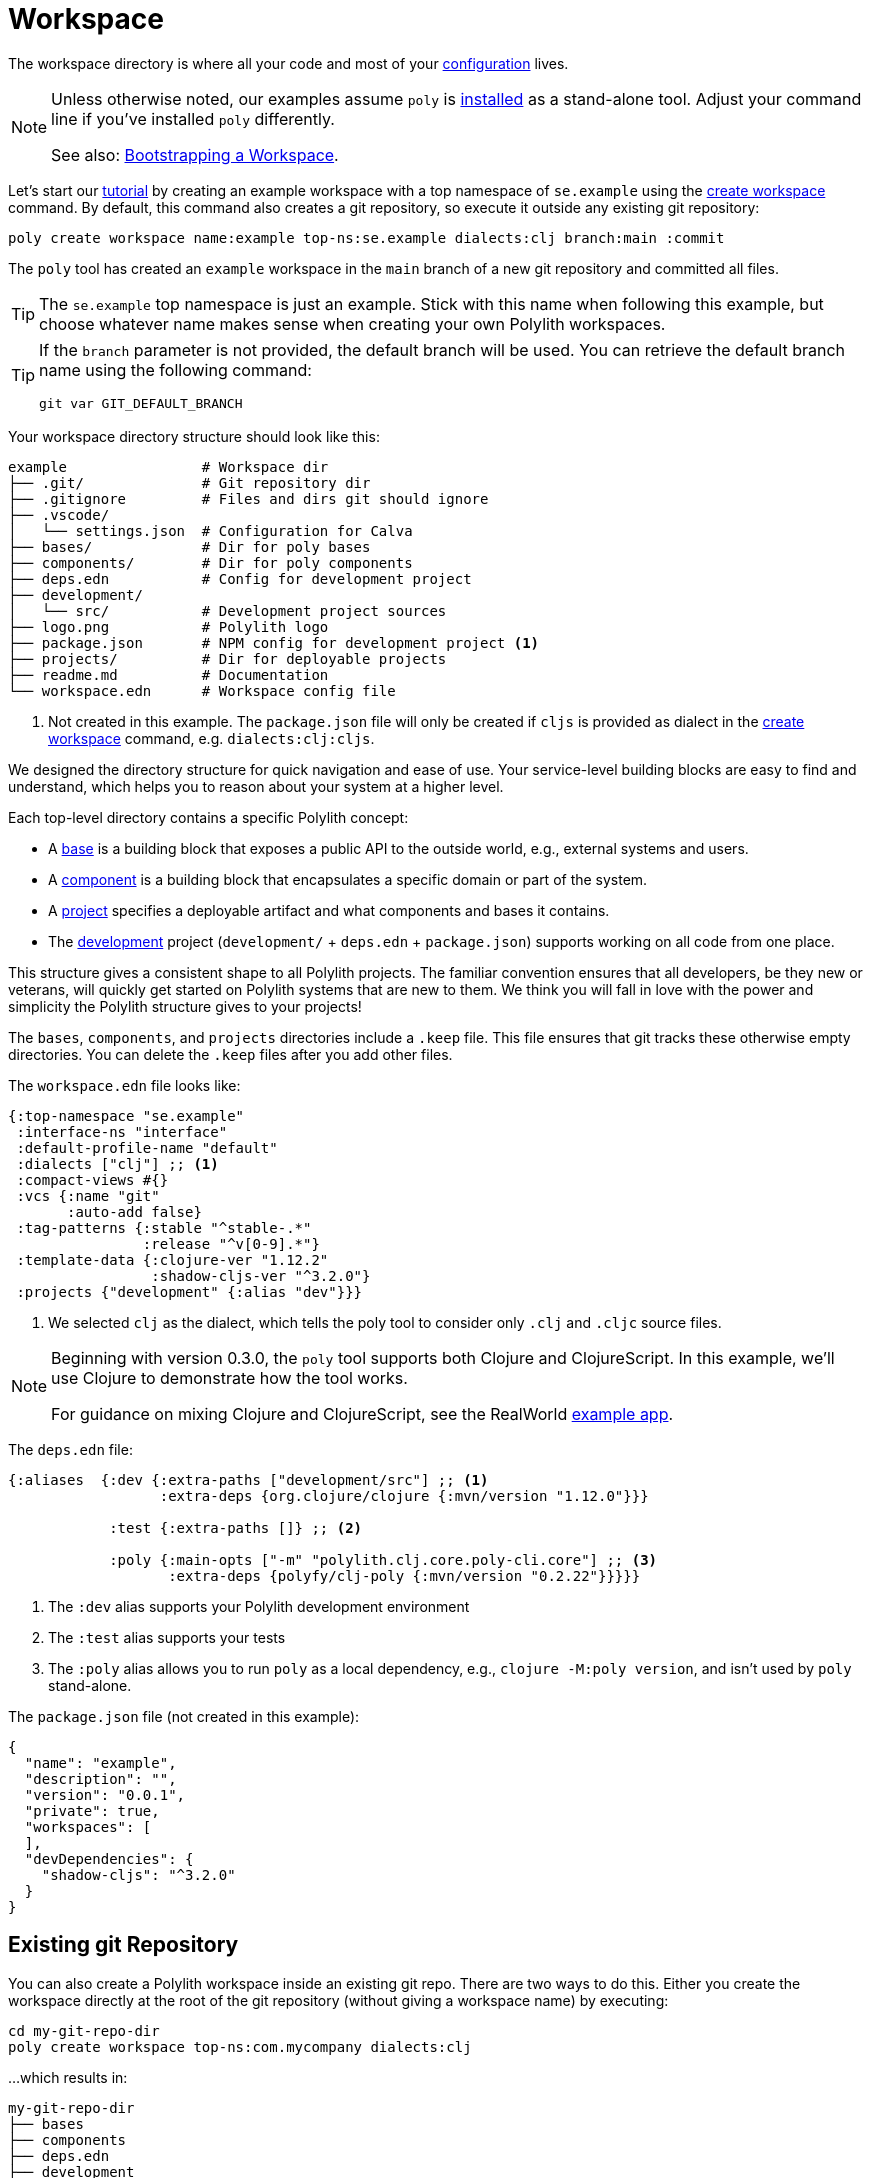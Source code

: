 = Workspace
:poly-version: 0.2.22

The workspace directory is where all your code and most of your xref:configuration.adoc[configuration] lives.

[NOTE]
====
Unless otherwise noted, our examples assume `poly` is xref:install.adoc[installed] as a stand-alone tool.
Adjust your command line if you've installed `poly` differently.

See also: <<bootstrap>>.
====

Let's start our xref:introduction.adoc[tutorial] by creating an example workspace with a top namespace of `se.example` using the xref:commands.adoc#create-workspace[create workspace] command.
By default, this command also creates a git repository, so execute it outside any existing git repository:

[source,shell]
----
poly create workspace name:example top-ns:se.example dialects:clj branch:main :commit
----

The `poly` tool has created an `example` workspace in the `main` branch of a new git repository and committed all files.

TIP: The `se.example` top namespace is just an example.
Stick with this name when following this example, but choose whatever name makes sense when creating your own Polylith workspaces.

[TIP]
====

If the `branch` parameter is not provided, the default branch will be used.
You can retrieve the default branch name using the following command:

[source,shell]
----
git var GIT_DEFAULT_BRANCH
----
====

Your workspace directory structure should look like this:

[source,shell]
----
example                # Workspace dir
├── .git/              # Git repository dir
├── .gitignore         # Files and dirs git should ignore
├── .vscode/
│   └── settings.json  # Configuration for Calva
├── bases/             # Dir for poly bases
├── components/        # Dir for poly components
├── deps.edn           # Config for development project
├── development/
│   └── src/           # Development project sources
├── logo.png           # Polylith logo
├── package.json       # NPM config for development project <1>
├── projects/          # Dir for deployable projects
├── readme.md          # Documentation
└── workspace.edn      # Workspace config file
----

<1> Not created in this example.
The `package.json` file will only be created if `cljs` is provided as dialect in the xref:commands.adoc#create-workspace[create workspace] command, e.g. `dialects:clj:cljs`.

We designed the directory structure for quick navigation and ease of use.
Your service-level building blocks are easy to find and understand, which helps you to reason about your system at a higher level.

Each top-level directory contains a specific Polylith concept:

* A xref:base.adoc[base] is a building block that exposes a public API to the outside world, e.g., external systems and users.

* A xref:component.adoc[component] is a building block that encapsulates a specific domain or part of the system.

* A xref:project.adoc[project] specifies a deployable artifact and what components and bases it contains.

* The xref:development.adoc[development] project (`development/` + `deps.edn` + `package.json`) supports working on all code from one place.

This structure gives a consistent shape to all Polylith projects.
The familiar convention ensures that all developers, be they new or veterans, will quickly get started on Polylith systems that are new to them.
We think you will fall in love with the power and simplicity the Polylith structure gives to your projects!

****
The `bases`, `components`, and `projects` directories include a `.keep` file.
This file ensures that git tracks these otherwise empty directories.
You can delete the `.keep` files after you add other files.
****

[[workspace-edn]]
The `workspace.edn` file looks like:

[source,clojure]
----
{:top-namespace "se.example"
 :interface-ns "interface"
 :default-profile-name "default"
 :dialects ["clj"] ;; <1>
 :compact-views #{}
 :vcs {:name "git"
       :auto-add false}
 :tag-patterns {:stable "^stable-.*"
                :release "^v[0-9].*"}
 :template-data {:clojure-ver "1.12.2"
                 :shadow-cljs-ver "^3.2.0"}
 :projects {"development" {:alias "dev"}}}
----

<1> We selected `clj` as the dialect, which tells the poly tool to consider only `.clj` and `.cljc` source files.

[NOTE]
====
Beginning with version 0.3.0, the `poly` tool supports both Clojure and ClojureScript.
In this example, we’ll use Clojure to demonstrate how the tool works.

For guidance on mixing Clojure and ClojureScript, see the RealWorld https://github.com/furkan3ayraktar/clojure-polylith-realworld-example-app/tree/cljs-frontend[example app].

====


The `deps.edn` file:

[source,clojure,subs="+attributes"]
----
{:aliases  {:dev {:extra-paths ["development/src"] ;; <1>
                  :extra-deps {org.clojure/clojure {:mvn/version "1.12.0"}}}

            :test {:extra-paths []} ;; <2>

            :poly {:main-opts ["-m" "polylith.clj.core.poly-cli.core"] ;; <3>
                   :extra-deps {polyfy/clj-poly {:mvn/version "{poly-version}"}}}}}
----
<1> The `:dev` alias supports your Polylith development environment
<2> The `:test` alias supports your tests
<3> The `:poly` alias allows you to run `poly` as a local dependency, e.g., `clojure -M:poly version`, and isn't used by `poly` stand-alone.

The `package.json` file (not created in this example):

[source,json,subs="+attributes"]
----
{
  "name": "example",
  "description": "",
  "version": "0.0.1",
  "private": true,
  "workspaces": [
  ],
  "devDependencies": {
    "shadow-cljs": "^3.2.0"
  }
}
----

[[sub-workspaces]]
== Existing git Repository

You can also create a Polylith workspace inside an existing git repo.
There are two ways to do this.
Either you create the workspace directly at the root of the git repository (without giving a workspace name) by executing:

[source,shell]
----
cd my-git-repo-dir
poly create workspace top-ns:com.mycompany dialects:clj
----

...which results in:

[source,shell]
----
my-git-repo-dir
├── bases
├── components
├── deps.edn
├── development
├── projects
└── workspace.edn
----

[[workspace-root-under-git-root]]
...or you create the workspace in a directory under the git repository root by executing e.g.:

[source,shell]
----
cd my-git-repo-dir
poly create workspace name:my-workspace top-ns:com.mycompany dialects:clj
----

...which result in:

[source,shell]
----
my-git-repo-dir
└── my-workspace
    ├── bases
    ├── components
    ├── deps.edn
    ├── development
    ├── projects
    └── workspace.edn
----

NOTE: In the above examples you'll notice we ommitted the `:commit` option.
It is not supported when creating a workspace in an existing git repository.
You'll have to commit your new workspace files yourself.

To execute a command, you need to be at the root of your workspace:

[source,shell]
----
cd my-workspace
poly info
----

[#bootstrap]
== Bootstrapping a Workspace

If you don't have a stand-alone version of `poly` xref:install.adoc[installed] and prefer to use `poly` xref:install.adoc#use-as-dependency[as a dependency], you can bootstrap your workspace.

All techniques above still apply, but you will instead create a workspace like so:

[source,shell]
----
clojure -Sdeps '{:deps {polylith/clj-poly {:mvn/version "RELEASE"}}}' \
        -M -m  polylith.clj.core.poly-cli.core \
        create workspace name:example top-ns:se.example dialects:clj :commit
----

And now you can use `poly` as a dependency:

[source,shell]
----
cd example
clojure -M:poly info
----
